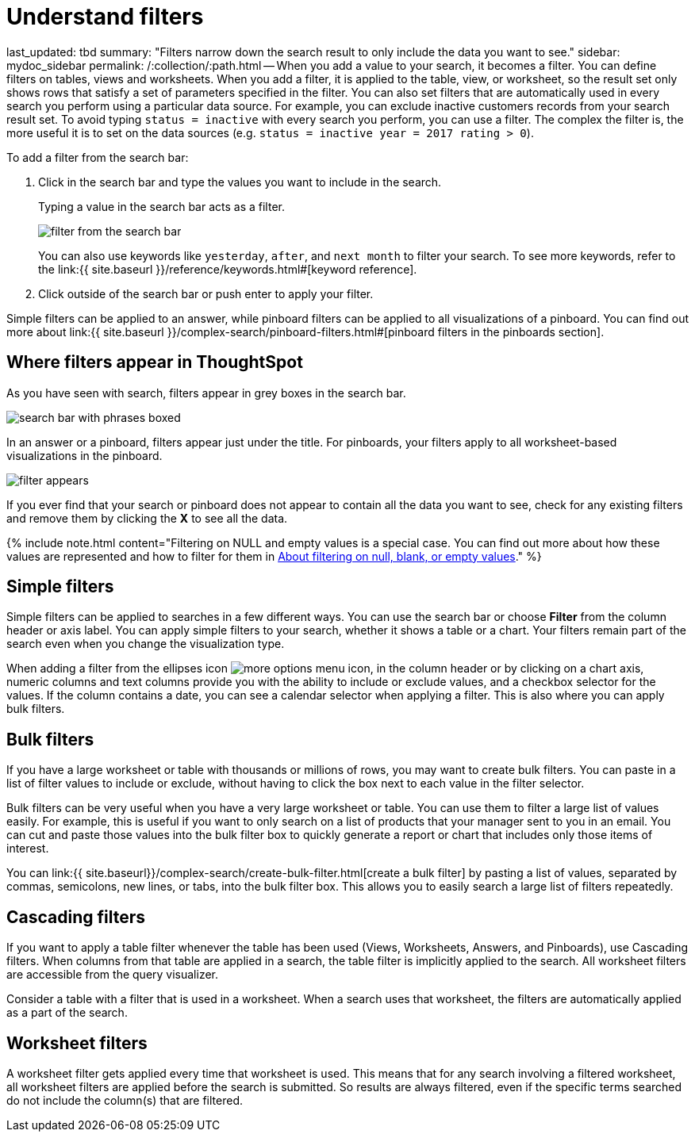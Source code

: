 = Understand filters

last_updated: tbd summary: "Filters narrow down the search result to only include the data you want to see." sidebar: mydoc_sidebar permalink: /:collection/:path.html -- When you add a value to your search, it becomes a filter.
You can define filters on tables, views and worksheets.
When you add a filter, it is applied to the table, view, or worksheet, so the result set only shows rows that satisfy a set of parameters specified in the filter.
You can also set filters that are automatically used in every search you perform using a particular data source.
For example, you can exclude inactive customers records from your search result set.
To avoid typing `status = inactive` with every search you perform, you can use a filter.
The complex the filter is, the more useful it is to set on the data sources (e.g.
`status = inactive year = 2017 rating > 0`).

To add a filter from the search bar:

. Click in the search bar and type the values you want to include in the search.
+
Typing a value in the search bar acts as a filter.
+
image::filter_from_the_search_bar.png[]
+
You can also use keywords like `yesterday`, `after`, and `next month` to  filter your search.
To see more keywords, refer to the link:{{ site.baseurl }}/reference/keywords.html#[keyword  reference].

. Click outside of the search bar or push enter to apply your filter.

Simple filters can be applied to an answer, while pinboard filters can be applied to all visualizations of a pinboard.
You can find out more about link:{{ site.baseurl }}/complex-search/pinboard-filters.html#[pinboard filters in the pinboards section].

== Where filters appear in ThoughtSpot

As you have seen with search, filters appear in grey boxes in the search bar.

image::search_bar_with_phrases_boxed.png[]

In an answer or a pinboard, filters appear just under the title.
For pinboards, your filters apply to all worksheet-based visualizations in the pinboard.

image::filter_appears.png[]

If you ever find that your search or pinboard does not appear to contain all the data you want to see, check for any existing filters and remove them by clicking the *X* to see all the data.

{% include note.html content="Filtering on NULL and empty values is a special case.
You can find out more about how these values are represented and how to filter for them in link:about-filters-for-null.html#[About filtering on null, blank, or empty values]." %}

== Simple filters

Simple filters can be applied to searches in a few different ways.
You can use the search bar or choose *Filter* from the column header or axis label.
You can apply simple filters to your search, whether it shows a table or a chart.
Your filters remain part of the search even when you change the visualization type.

When adding a filter from the ellipses icon image:icon-ellipses.png[more options menu icon], in the column header or by clicking on a chart axis, numeric columns and text columns provide you with the ability to include or exclude values, and a checkbox selector for the values.
If the column contains a date, you can see a calendar selector when applying a filter.
This is also where you can apply bulk filters.

== Bulk filters

If you have a large worksheet or table with thousands or millions of rows, you may want to create bulk filters.
You can paste in a list of filter values to include or exclude, without having to click the box next to each value in the filter selector.

Bulk filters can be very useful when you have a very large worksheet or table.
You can use them to filter a large list of values easily.
For example, this is useful if you want to only search on a list of products that your manager sent to you in an email.
You can cut and paste those values into the bulk filter box to quickly generate a report or chart that includes only those items of interest.

You can link:{{ site.baseurl}}/complex-search/create-bulk-filter.html[create a bulk filter] by pasting a list of values, separated by commas, semicolons, new lines, or tabs, into the bulk filter box.
This allows you to easily search a large list of filters repeatedly.

== Cascading filters

If you want to apply a table filter whenever the table has been used (Views, Worksheets, Answers, and Pinboards), use Cascading filters.
When columns from that table are applied in a search, the table filter is implicitly applied to the search.
All worksheet filters are accessible from the query visualizer.

Consider a table with a filter that is used in a worksheet.
When a search uses that worksheet, the filters are automatically applied as a part of the search.

== Worksheet filters

A worksheet filter gets applied every time that worksheet is used.
This means that for any search involving a filtered worksheet, all worksheet filters are applied before the search is submitted.
So results are always filtered, even if the specific terms searched do not include the column(s) that are filtered.
